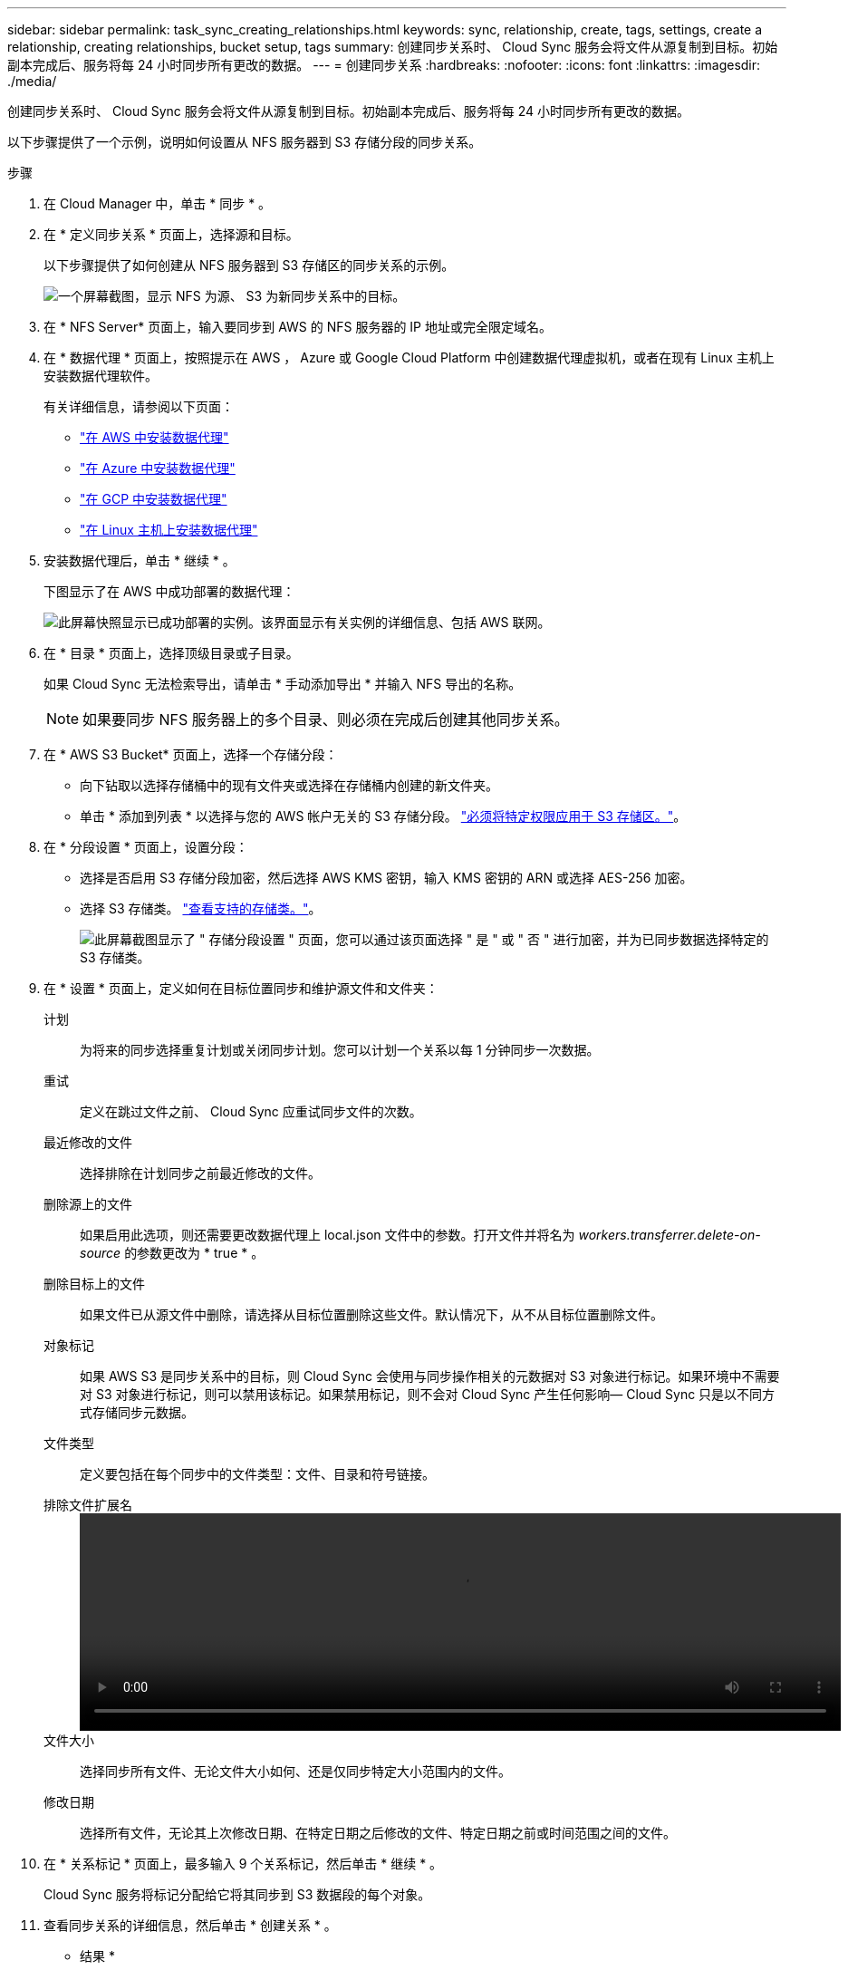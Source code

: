 ---
sidebar: sidebar 
permalink: task_sync_creating_relationships.html 
keywords: sync, relationship, create, tags, settings, create a relationship, creating relationships, bucket setup, tags 
summary: 创建同步关系时、 Cloud Sync 服务会将文件从源复制到目标。初始副本完成后、服务将每 24 小时同步所有更改的数据。 
---
= 创建同步关系
:hardbreaks:
:nofooter: 
:icons: font
:linkattrs: 
:imagesdir: ./media/


[role="lead"]
创建同步关系时、 Cloud Sync 服务会将文件从源复制到目标。初始副本完成后、服务将每 24 小时同步所有更改的数据。

以下步骤提供了一个示例，说明如何设置从 NFS 服务器到 S3 存储分段的同步关系。

.步骤
. 在 Cloud Manager 中，单击 * 同步 * 。
. 在 * 定义同步关系 * 页面上，选择源和目标。
+
以下步骤提供了如何创建从 NFS 服务器到 S3 存储区的同步关系的示例。

+
image:screenshot_nfs_to_s3.gif["一个屏幕截图，显示 NFS 为源、 S3 为新同步关系中的目标。"]

. 在 * NFS Server* 页面上，输入要同步到 AWS 的 NFS 服务器的 IP 地址或完全限定域名。
. 在 * 数据代理 * 页面上，按照提示在 AWS ， Azure 或 Google Cloud Platform 中创建数据代理虚拟机，或者在现有 Linux 主机上安装数据代理软件。
+
有关详细信息，请参阅以下页面：

+
** link:task_sync_installing_aws.html["在 AWS 中安装数据代理"]
** link:task_sync_installing_azure.html["在 Azure 中安装数据代理"]
** link:task_sync_installing_gcp.html["在 GCP 中安装数据代理"]
** link:task_sync_installing_linux.html["在 Linux 主机上安装数据代理"]


. 安装数据代理后，单击 * 继续 * 。
+
下图显示了在 AWS 中成功部署的数据代理：

+
image:screenshot_created_instance.gif["此屏幕快照显示已成功部署的实例。该界面显示有关实例的详细信息、包括 AWS 联网。"]

. 在 * 目录 * 页面上，选择顶级目录或子目录。
+
如果 Cloud Sync 无法检索导出，请单击 * 手动添加导出 * 并输入 NFS 导出的名称。

+

NOTE: 如果要同步 NFS 服务器上的多个目录、则必须在完成后创建其他同步关系。

. 在 * AWS S3 Bucket* 页面上，选择一个存储分段：
+
** 向下钻取以选择存储桶中的现有文件夹或选择在存储桶内创建的新文件夹。
** 单击 * 添加到列表 * 以选择与您的 AWS 帐户无关的 S3 存储分段。 link:reference_sync_requirements.html#s3["必须将特定权限应用于 S3 存储区。"]。


. 在 * 分段设置 * 页面上，设置分段：
+
** 选择是否启用 S3 存储分段加密，然后选择 AWS KMS 密钥，输入 KMS 密钥的 ARN 或选择 AES-256 加密。
** 选择 S3 存储类。 link:reference_sync_requirements.html#storage-classes["查看支持的存储类。"]。
+
image:screenshot_bucket_setup.gif["此屏幕截图显示了 \" 存储分段设置 \" 页面，您可以通过该页面选择 \" 是 \" 或 \" 否 \" 进行加密，并为已同步数据选择特定的 S3 存储类。"]



. 在 * 设置 * 页面上，定义如何在目标位置同步和维护源文件和文件夹：
+
计划:: 为将来的同步选择重复计划或关闭同步计划。您可以计划一个关系以每 1 分钟同步一次数据。
重试:: 定义在跳过文件之前、 Cloud Sync 应重试同步文件的次数。
最近修改的文件:: 选择排除在计划同步之前最近修改的文件。
删除源上的文件::
+
--
如果启用此选项，则还需要更改数据代理上 local.json 文件中的参数。打开文件并将名为 _workers.transferrer.delete-on-source_ 的参数更改为 * true * 。

--
删除目标上的文件:: 如果文件已从源文件中删除，请选择从目标位置删除这些文件。默认情况下，从不从目标位置删除文件。
对象标记:: 如果 AWS S3 是同步关系中的目标，则 Cloud Sync 会使用与同步操作相关的元数据对 S3 对象进行标记。如果环境中不需要对 S3 对象进行标记，则可以禁用该标记。如果禁用标记，则不会对 Cloud Sync 产生任何影响— Cloud Sync 只是以不同方式存储同步元数据。
文件类型:: 定义要包括在每个同步中的文件类型：文件、目录和符号链接。
排除文件扩展名::
+
--
video::video_file_extensions.mp4[width=840,height=240]
--
文件大小:: 选择同步所有文件、无论文件大小如何、还是仅同步特定大小范围内的文件。
修改日期:: 选择所有文件，无论其上次修改日期、在特定日期之后修改的文件、特定日期之前或时间范围之间的文件。


. 在 * 关系标记 * 页面上，最多输入 9 个关系标记，然后单击 * 继续 * 。
+
Cloud Sync 服务将标记分配给它将其同步到 S3 数据段的每个对象。

. 查看同步关系的详细信息，然后单击 * 创建关系 * 。


* 结果 *

Cloud Sync 开始在源和目标之间同步数据。
